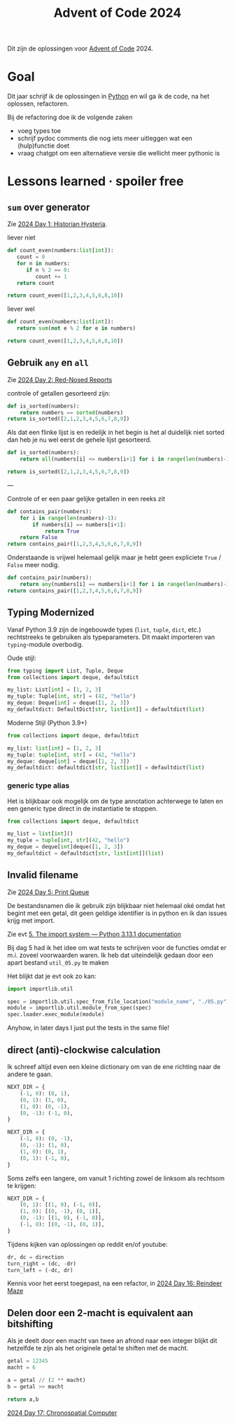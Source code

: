 :PROPERTIES:
:ID:       212a04da-2f2f-42a8-aac3-6cc62a805688
:ROAM_ALIASES: aoc2024
:END:
#+title: Advent of Code 2024

Dit zijn de oplossingen voor [[id:3b4d4e31-7340-4c89-a44d-df55e5d0a3d3][Advent of Code]] 2024.


* Goal

Dit jaar schrijf ik de oplossingen in [[id:126a1e03-1dcd-4fa3-80dd-59fd6e07ab56][Python]] en wil ga ik de code, na het oplossen, refactoren.

Bij de refactoring doe ik de volgende zaken

- voeg types toe
- schrijf pydoc comments die nog iets meer uitleggen wat een (hulp)functie doet
- vraag chatgpt om een alternatieve versie die wellicht meer pythonic is

* Lessons learned · spoiler free

** ~sum~ over generator

Zie [[id:7153c1e3-c016-46c3-8496-223545c1a19d][2024 Day 1: Historian Hysteria]].

#+caption: liever niet
#+begin_src python
def count_even(numbers:list[int]):
   count = 0
   for n in numbers:
      if n % 2 == 0:
         count += 1
   return count

return count_even([1,2,3,4,5,6,8,10])
#+end_src

#+RESULTS:
: 5

#+caption: liever wel
#+begin_src python
def count_even(numbers:list[int]):
   return sum(not e % 2 for e in numbers)

return count_even([1,2,3,4,5,6,8,10])
#+end_src

#+RESULTS:
: 5

** Gebruik ~any~ en ~all~

Zie [[id:71e660ab-fdfe-4e6b-8469-2b7acc36ceca][2024 Day 2: Red-Nosed Reports]]

controle of getallen gesorteerd zijn:

#+begin_src python
def is_sorted(numbers):
    return numbers == sorted(numbers)
return is_sorted([2,1,2,3,4,5,6,7,8,9])
#+end_src

#+RESULTS:
: False

Als dat een flinke lijst is en redelijk in het begin is het al duidelijk niet sorted dan heb je nu wel eerst de gehele lijst gesorteerd.

#+begin_src python
def is_sorted(numbers):
    return all(numbers[i] <= numbers[i+1] for i in range(len(numbers)-1))

return is_sorted([2,1,2,3,4,5,6,7,8,9])
#+end_src

#+RESULTS:
: False

---

Controle of er een paar gelijke getallen in een reeks zit
#+begin_src python
def contains_pair(numbers):
    for i in range(len(numbers)-1):
        if numbers[i] == numbers[i+1]:
            return True
    return False
return contains_pair([1,2,3,4,5,6,6,7,8,9])
#+end_src

#+RESULTS:
: True

Onderstaande is vrijwel helemaal gelijk maar je hebt geen expliciete ~True~ / ~False~ meer nodig.
#+begin_src python
def contains_pair(numbers):
    return any(numbers[i] == numbers[i+1] for i in range(len(numbers)-1))
return contains_pair([1,2,3,4,5,6,6,7,8,9])
#+end_src

#+RESULTS:
: True

** Typing Modernized

Vanaf Python 3.9 zijn de ingebouwde types (=list=, =tuple=, =dict=, etc.) rechtstreeks te gebruiken als typeparameters.
Dit maakt importeren van =typing=-module overbodig.

Oude stijl:
#+begin_src python
from typing import List, Tuple, Deque
from collections import deque, defaultdict

my_list: List[int] = [1, 2, 3]
my_tuple: Tuple[int, str] = (42, "hello")
my_deque: Deque[int] = deque([1, 2, 3])
my_defaultdict: DefaultDict[str, list[int]] = defaultdict(list)
#+end_src

Moderne Stijl (Python 3.9+)
#+begin_src python
from collections import deque, defaultdict

my_list: list[int] = [1, 2, 3]
my_tuple: tuple[int, str] = (42, "hello")
my_deque: deque[int] = deque([1, 2, 3])
my_defaultdict: defaultdict[str, list[int]] = defaultdict(list)
#+end_src

*** generic type alias

Het is blijkbaar ook mogelijk om de type annotation achterwege te laten en een
generic type direct in de instantiatie te stoppen.

#+begin_src python
from collections import deque, defaultdict

my_list = list[int]()
my_tuple = tuple[int, str](42, "hello")
my_deque = deque[int]deque([1, 2, 3])
my_defaultdict = defaultdict[str, list[int]](list)
#+end_src


** Invalid filename

Zie [[id:e11179d1-3728-44ad-9b5b-8276463ccb49][2024 Day 5: Print Queue]]

De bestandsnamen die ik gebruik zijn blijkbaar niet helemaal oké omdat het begint met een getal, dit geen geldige identifier is in python en ik dan issues krijg met import.

Zie evt [[https://docs.python.org/3/reference/import.html#the-import-system][5. The import system — Python 3.13.1 documentation]]

Bij dag 5 had ik het idee om wat tests te schrijven voor de functies omdat er m.i. zoveel voorwaarden waren.
Ik heb dat uiteindelijk gedaan door een apart bestand =util_05.py= te maken

Het blijkt dat je evt ook zo kan:

#+begin_src python
import importlib.util

spec = importlib.util.spec_from_file_location("module_name", "./05.py")
module = importlib.util.module_from_spec(spec)
spec.loader.exec_module(module)
#+end_src

Anyhow, in later days I just put the tests in the same file!

** direct (anti)-clockwise calculation

Ik schreef altijd even een kleine dictionary om van de ene richting naar de andere te gaan.

#+CAPTION clockwise, start with going up
#+begin_src python
NEXT_DIR = {
    (-1, 0): (0, 1),
    (0, 1): (1, 0),
    (1, 0): (0, -1),
    (0, -1): (-1, 0),
}
#+end_src


#+CAPTION ani-clockwise, start with going up
#+begin_src python
NEXT_DIR = {
    (-1, 0): (0, -1),
    (0, -1): (1, 0),
    (1, 0): (0, 1),
    (0, 1): (-1, 0),
}
#+end_src

Soms zelfs een langere, om vanuit 1 richting zowel de linksom als rechtsom te krijgen:

#+CAPTION either way
#+begin_src python
NEXT_DIR = {
    (0, 1): [(1, 0), (-1, 0)],
    (1, 0): [(0, -1), (0, 1)],
    (0, -1): [(1, 0), (-1, 0)],
    (-1, 0): [(0, -1), (0, 1)],
}
#+end_src


Tijdens kijken van oplossingen op reddit en/of youtube:

#+begin_src python
dr, dc = direction
turn_right = (dc, -dr)
turn_left = (-dc, dr)
#+end_src

Kennis voor het eerst toegepast, na een refactor, in [[id:35b46482-e59a-4ea0-915b-b90ffe20d2e7][2024 Day 16: Reindeer Maze]]

** Delen door een 2-macht is equivalent aan bitshifting

Als je deelt door een macht van twee an afrond naar een integer blijkt dit hetzelfde te zijn als het originele getal te shiften met de macht.

#+begin_src python
getal = 12345
macht = 6

a = getal // (2 ** macht)
b = getal >> macht

return a,b
#+end_src

#+RESULTS:
| 192 | 192 |


[[id:45000afd-9917-49e0-bb97-7d99d38cccde][2024 Day 17: Chronospatial Computer]]
